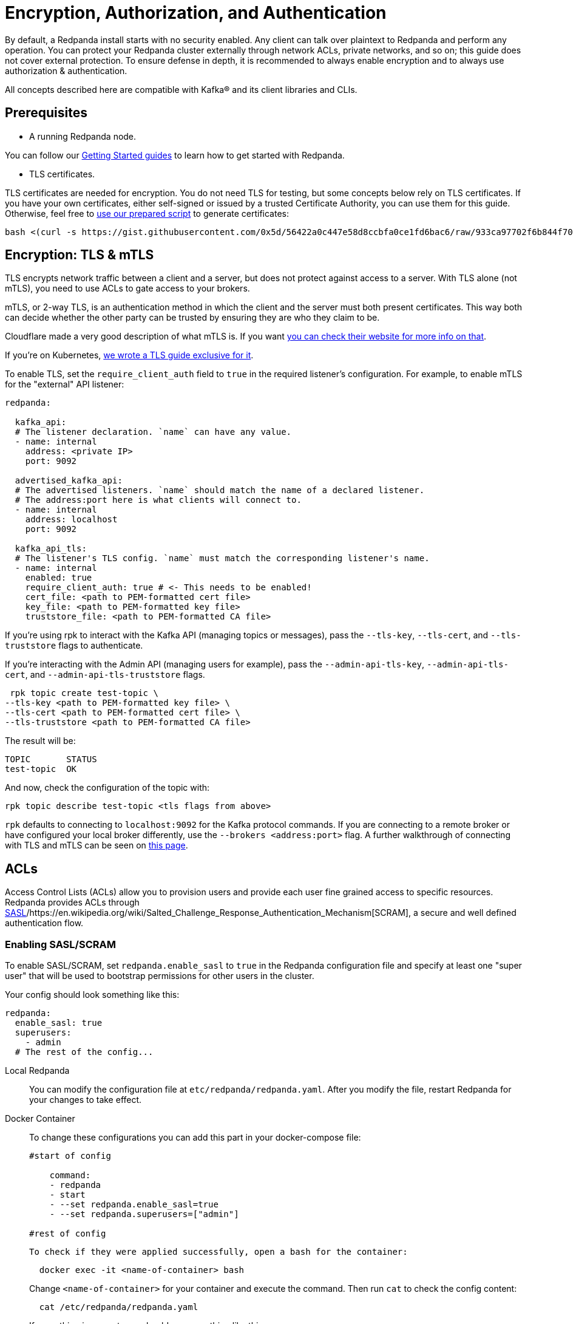 = Encryption, Authorization, and Authentication
:description: Configuration encryption, authorization, and authentication.

By default, a Redpanda install starts with no security enabled. Any client can talk over plaintext to Redpanda and perform any operation. You can protect your Redpanda cluster externally through network ACLs, private networks, and so on; this guide does not cover external protection. To ensure defense in depth, it is recommended to always enable encryption and to always use authorization & authentication.

All concepts described here are compatible with Kafka® and its client libraries and CLIs.

== Prerequisites

* A running Redpanda node.

You can follow our xref:quickstart:index.adoc[Getting Started guides] to learn how to get started with Redpanda.

* TLS certificates.

TLS certificates are needed for encryption. You do not need TLS for testing, but some concepts below rely on TLS certificates. If you have your own certificates, either self-signed or issued by a trusted Certificate Authority, you can use them for this guide. Otherwise, feel free to https://gist.github.com/0x5d/56422a0c447e58d8ccbfa0ce1fd6bac6[use our prepared script] to generate certificates:

[,bash]
----
bash <(curl -s https://gist.githubusercontent.com/0x5d/56422a0c447e58d8ccbfa0ce1fd6bac6/raw/933ca97702f6b844f706b674133105a30bdad3ff/generate-certs.sh)
----

== Encryption: TLS & mTLS

TLS encrypts network traffic between a client and a server, but does not protect against access to a server. With TLS alone (not mTLS), you need to use ACLs to gate access to your brokers.

mTLS, or 2-way TLS, is an authentication method in which the client and the server must both present certificates. This way both can decide whether the other party can be trusted by ensuring they are who they claim to be.

Cloudflare made a very good description of what mTLS is. If you want https://www.cloudflare.com/learning/access-management/what-is-mutual-tls/[you can check their website for more info on that].

If you're on Kubernetes, xref:security:tls-kubernetes.adoc[we wrote a TLS guide exclusive for it].

To enable TLS, set the `require_client_auth` field to `true` in the required listener's configuration. For example, to enable mTLS for the "external" API listener:

[,yaml]
----
redpanda:

  kafka_api:
  # The listener declaration. `name` can have any value.
  - name: internal
    address: <private IP>
    port: 9092

  advertised_kafka_api:
  # The advertised listeners. `name` should match the name of a declared listener.
  # The address:port here is what clients will connect to.
  - name: internal
    address: localhost
    port: 9092

  kafka_api_tls:
  # The listener's TLS config. `name` must match the corresponding listener's name.
  - name: internal
    enabled: true
    require_client_auth: true # <- This needs to be enabled!
    cert_file: <path to PEM-formatted cert file>
    key_file: <path to PEM-formatted key file>
    truststore_file: <path to PEM-formatted CA file>
----

If you're using rpk to interact with the Kafka API (managing topics or messages), pass the `--tls-key`, `--tls-cert`, and `--tls-truststore` flags to authenticate.

If you're interacting with the Admin API (managing users for example), pass the `--admin-api-tls-key`, `--admin-api-tls-cert`, and `--admin-api-tls-truststore` flags.

[,bash]
----
 rpk topic create test-topic \
--tls-key <path to PEM-formatted key file> \
--tls-cert <path to PEM-formatted cert file> \
--tls-truststore <path to PEM-formatted CA file>
----

The result will be:

[,bash]
----
TOPIC       STATUS
test-topic  OK
----

And now, check the configuration of the topic with:

[,bash]
----
rpk topic describe test-topic <tls flags from above>
----

`rpk` defaults to connecting to `localhost:9092` for the Kafka protocol commands. If you are connecting to a remote broker or have configured your local broker differently, use the `--brokers <address:port>` flag. A further walkthrough of connecting with TLS and mTLS can be seen on https://redpanda.com/blog/tls-config/[this page].

== ACLs

Access Control Lists (ACLs) allow you to provision users and provide each user fine grained access to specific resources. Redpanda provides ACLs through https://en.wikipedia.org/wiki/Simple_Authentication_and_Security_Layer[SASL]/https://en.wikipedia.org/wiki/Salted_Challenge_Response_Authentication_Mechanism[SCRAM], a secure and well defined authentication flow.

=== Enabling SASL/SCRAM

To enable SASL/SCRAM, set `redpanda.enable_sasl` to `true` in the Redpanda configuration file and specify at least one "super user" that will be used to bootstrap permissions for other users in the cluster.

Your config should look something like this:

[,yaml]
----
redpanda:
  enable_sasl: true
  superusers:
    - admin
  # The rest of the config...
----

[tabs]
=====
Local Redpanda::
+
--
You can modify the configuration file at `etc/redpanda/redpanda.yaml`. After you modify the file, restart Redpanda for your changes to take effect.

--
Docker Container::
+
--
To change these configurations you can add this part in your docker-compose file:

```bash 
#start of config

    command:
    - redpanda
    - start
    - --set redpanda.enable_sasl=true
    - --set redpanda.superusers=["admin"]

#rest of config
```

  To check if they were applied successfully, open a bash for the container:

```bash
  docker exec -it <name-of-container> bash
```

Change `<name-of-container>` for your container and execute the command. 
Then run `cat` to check the config content:

```bash
  cat /etc/redpanda/redpanda.yaml
```

If everything is correct, you should see something like this:

```yaml
config_file: /etc/redpanda/redpanda.yaml
node_uuid: ma7ms2Ut3a8E65RHJxh9kg3AcC4ocyLB3JfLCdkHtwY7PC6T3
pandaproxy: {}
redpanda:
  admin:
  - address: 0.0.0.0
    port: 9644
  advertised_kafka_api:
  - address: redpanda
    name: PLAINTEXT
    port: 29092
  - address: localhost
    name: OUTSIDE
    port: 9092
  auto_create_topics_enabled: true
  data_directory: /var/lib/redpanda/data
  developer_mode: true
  enable_sasl: true
  kafka_api:
  - address: 0.0.0.0
    name: PLAINTEXT
    port: 29092
  - address: 0.0.0.0
    name: OUTSIDE
    port: 9092
  node_id: 0
  rpc_server:
    address: 0.0.0.0
    port: 33145
  seed_servers: []
  superusers:
    - admin
rpk:
  coredump_dir: /var/lib/redpanda/coredump
  enable_memory_locking: false
  enable_usage_stats: true
  overprovisioned: true
  tune_aio_events: false
  tune_ballast_file: false
  tune_clocksource: false
  tune_coredump: false
  tune_cpu: false
  tune_disk_irq: false
  tune_disk_nomerges: false
  tune_disk_scheduler: false
  tune_disk_write_cache: false
  tune_fstrim: false
  tune_network: false
  tune_swappiness: false
  tune_transparent_hugepages: false
schema_registry: {}
```
--
Kubernetes::
+
--
Change your configuration file in the YAML for the cluster. If you are using our https://raw.githubusercontent.com/redpanda-data/redpanda/dev/src/go/k8s/config/samples/external_connectivity.yaml[external-connectivity sample], specify the `redpanda.enable_sasl` and `superUsers` values in the cluster spec YAML file. For example:

```yaml
apiVersion: redpanda.vectorized.io/v1alpha1
kind: Cluster
metadata:
  name: external-connectivity
spec:
  image: "vectorized/redpanda"
  version: "latest"
  replicas: 3
  enableSasl: true
  superUsers:
    - username: admin
  resources:
    requests:
      cpu: 1
      memory: 2Gi
    limits:
      cpu: 1
      memory: 2Gi
  configuration:
    rpcServer:
      port: 33145
    kafkaApi:
     - port: 9092
     - external:
         enabled: true
    pandaproxyApi:
     - port: 8082
     - external:
         enabled: true
    adminApi:
    - port: 9644
    developerMode: true
```

NOTE: The attributes in k8s YAML are `camelCase` instead of `snake_case` as opposed to what's used in the redpanda.yaml configuration file.

After you change the configuration file, you must restart the pods for changes to take effect. You can check if your spec is correct by running: 

```
kubectl get clusters external-connectivity -o=jsonpath='{.spec}'
```

--
=====

==== Users

The `superusers` section in your `redpanda.yaml` is the user that you will use to bootstrap other users and ACLs. For example, if you used super user `admin`, Redpanda _allows_ the `admin` user to do anything, but Redpanda does _not_ create the `admin` user. You must now create this super user. Creating users happens through the Redpanda admin API, which defaults to `localhost:9644`. In the `rpk` commands below, if you have configured the admin API to use a different address/port, use the `--api-urls <address:port>` flag. The reason you need a super user is because creating ACLs for users uses the Kafka protocol (default of `localhost:9092`, mentioned above). Since no ACLs exist at the start, you need a super user to bypass the requirement of needing ACLs to create ACLs. You can create users and set passwords by running the following command:

[tabs]
=====
Local Redpanda::
+
--
```bash
rpk acl user create admin \
-p <password> \
--api-urls localhost:9644
```

--
Kubernetes::
+
--
```bash
kubectl exec -c redpanda external-connectivity-0 -- rpk acl user create admin \
-p <password> \
--api-urls localhost:9644 \
--brokers external-connectivity-0.external-connectivity.default.svc.cluster.local:9644
```

--
=====

==== Connect to Redpanda

You can use the newly created user to interact with Redpanda with the Kafka protocol:

[tabs]
=====
Local Redpanda::
+
--
```bash
rpk topic describe test-topic \
--user admin \
--password <password> \
--sasl-mechanism SCRAM-SHA-256 \
--brokers localhost:9092
```

--
Kubernetes::
+
--
```bash
kubectl exec -c redpanda external-connectivity-0 -- rpk topic describe test-topic \
--user admin \
--password <password> \
--sasl-mechanism SCRAM-SHA-256 \
--brokers external-connectivity-0.external-connectivity.default.svc.cluster.local:9092
```

--
=====

```bash
SUMMARY ======= NAME test-topic PARTITIONS 1 REPLICAS 1 CONFIGS ======= KEY VALUE SOURCE cleanup.policy delete DYNAMIC_TOPIC_CONFIG compression.type producer DEFAULT_CONFIG message.timestamp.type CreateTime DEFAULT_CONFIG \...
```

== Authorization

While **authentication** tells who you are, **authorization** tells you what can you do.

=== Access Control Lists (ACLs)

https://en.wikipedia.org/wiki/Access-control_list[Access Control Lists] (ACLs) is the main mechanism supported by Redpanda to manage user permissions.

Redpanda stores ACLs internally, replicated with https://raft.github.io/[Raft] to provide the same consensus guarantees as your data. You can manage your ACLs with `rpk acl`.
 
Once you activate SASL, by default, only the super users will have access to the resources. It's recommended to create other users to effectively use Redpanda and then, create ACLs for them.

==== ACL Terminology

Entities accessing the **resources** are called **principals**. A User:foo is the principal for user "foo".

You can decide whether to to `allow` or `deny` **permissions** to access to the resources.
 
You can also specify from which **hosts** they will be allowed or denied access.
 
This access is represented as **operations**, such as `read`, `write`, or `describe`, and said operations can be performed on **resources**, such as a topic. You can filter the resources by name. 

==== Diving deeper

ACL commands work on a multiplicative basis. 

When you're creating if you set up two principals and two permissions the result will be four ACLs: both permissions for the first principal, as well as both permissions for the second principal. 

Adding two resources further doubles the ACLs created.

It is recommended to be as specific as possible when granting ACLs. 

Granting more ACLs than necessary per principal may inadvertently allow clients to do things they should not, such as deleting topics or joining the wrong consumer group.

==== Principals

All ACLs require a principal. 

A principal is composed of two parts: the type and the name. 

Within Redpanda, currently only one type is supported, "User". In the future Redpanda might add support for authorizing by Group or anything else.

When you create user "bar", Redpanda expects you to add ACLs for "User:bar". 

The `--allow-principal` and `--deny-principal` flags add this prefix for you if necessary. 

The special name '\*' matches any name, meaning an ACL with principal "User:\*" grants or denies the permission for any user.

==== Hosts

Hosts can be seen as an extension of the principal, and effectively gate where the principal can connect from. 

When creating ACLs, unless otherwise specified, the default host is the wildcard `*` which allows or denies the principal from all hosts.

If specifying hosts, you must pair the `--allow-host` flag with the `--allow-principal` flag

The same applies to the `--deny-host` flag with the `--deny-principal` flag.

==== Resources

A resource is what an ACL allows or denies access to. 

There are four resources within Redpanda: `topics`, `groups`, `cluster`, and `transactionalid`.

Names for each of these resources can be specified with their respective flags.

Resources combine with the operation that is allowed or denied on that resource. 

By default, resources are specified on an exact name match (a "literal" match).

The `--resource-pattern-type` flag can be used to specify that a resource name is "prefixed", meaning to allow anything with the given prefix. 

A literal name of "foo" will match only the topic "foo", while the prefixed name of "foo-" will match both "foo-bar" and "foo-jazz". 

The special wildcard resource name '\*' matches any name of the given resource type (`--topic` '\*' matches all topics).

==== Operations

Pairing with resources, operations are the actions that are allowed or denied.
Redpanda has the following operations:

[options="header"]
|===
| Operation | Description

| ALL | Allows all operations below.
| READ | Allows reading a given resource.
| WRITE | Allows writing to a given resource.
| CREATE | Allows creating a given resource.
| DELETE | Allows deleting a given resource
| ALTER | Allows altering non-configurations.
| DESCRIBE | Allows querying non-configurations.
| DESCRIBE_CONFIGS | Allows describing configurations.
| ALTER_CONFIGS | Allows altering configurations.
|===


==== Producing/Consuming

The following lists the operations needed for each individual client request, where **resource** corresponds to the resource flag, and "for xyz" corresponds to the resource name(s) in the request:

The following lists the operations needed for each individual client request,
where "on RESOURCE" corresponds to the resource flag, and "for xyz" corresponds
to the resource name(s) in the request:

```
PRODUCING/CONSUMING

    Produce      WRITE on TOPIC for topics
                 WRITE on TRANSACTIONAL_ID for the transaction.id

    Fetch        READ on TOPIC for topics

    ListOffsets  DESCRIBE on TOPIC for topics

    Metadata     DESCRIBE on TOPIC for topics
                 CREATE on CLUSTER for kafka-cluster (if automatically creating topics)
                 CREATE on TOPIC for topics (if automatically creating topics)

    OffsetForLeaderEpoch  DESCRIBE on TOPIC for topics

GROUP CONSUMING

    FindCoordinator  DESCRIBE on GROUP for group
                     DESCRIBE on TRANSACTIONAL_ID for transactional.id (transactions)

    OffsetCommit     READ on GROUP for groups
                     READ on TOPIC for topics

    OffsetFetch      DESCRIBE on GROUP for groups
                     DESCRIBE on TOPIC for topics

    OffsetDelete     DELETE on GROUP for groups
                     READ on TOPIC for topics

    JoinGroup        READ on GROUP for group
    Heartbeat        READ on GROUP for group
    LeaveGroup       READ on GROUP for group
    SyncGroup        READ on GROUP for group

TRANSACTIONS (including FindCoordinator above)

    AddPartitionsToTxn  WRITE on TRANSACTIONAL_ID for transactional.id
                        WRITE on TOPIC for topics

    AddOffsetsToTxn     WRITE on TRANSACTIONAL_ID for transactional.id
                        READ on GROUP for group

    EndTxn              WRITE on TRANSACTIONAL_ID for transactional.id

    TxnOffsetCommit     WRITE on TRANSACTIONAL_ID for transactional.id
                        READ on GROUP for group
                        READ on TOPIC for topics

ADMIN

    CreateTopics      CREATE on CLUSTER for kafka-cluster
                      CREATE on TOPIC for topics
                      DESCRIBE_CONFIGS on TOPIC for topics, for returning topic configs on create

    CreatePartitions  ALTER on TOPIC for topics

    DeleteTopics      DELETE on TOPIC for topics
                      DESCRIBE on TOPIC for topics, if deleting by topic id (in addition to prior ACL)

    DeleteRecords     DELETE on TOPIC for topics

    DescribeGroup     DESCRIBE on GROUP for groups

    ListGroups        DESCRIBE on GROUP for groups
                      or, DESCRIBE on CLUSTER for kafka-cluster

    DeleteGroups      DELETE on GROUP for groups

    DescribeConfigs   DESCRIBE_CONFIGS on CLUSTER for cluster (broker describing)
                      DESCRIBE_CONFIGS on TOPIC for topics (topic describing)

    AlterConfigs      ALTER_CONFIGS on CLUSTER for cluster (broker altering)
                      ALTER_CONFIGS on TOPIC for topics (topic altering)

```

You can also get this information at the CLI by running:

```bash
rpk acl --help-operations
```

In flag form to set up a general producing/consuming client, you can invoke `rpk acl create` up to three times with the following (including your `--allow-principal`):

```bash
--operation write,read,describe --topic [topics]
--operation describe,read --group [group.id]
--operation describe,write --transactional-id [transactional.id]
```

==== Permissions

A client can be allowed access or denied access. By default, all permissions are denied.

You only need to specifically deny a permission if you allow a wide set of permissions and then want to deny a specific permission in that set.

You could allow all operations, and then specifically deny writing to topics.

==== Management

Creating ACLs works on a specific ACL basis, but listing and deleting ACLs works on filters.

Filters allow matching many ACLs to be printed listed and deleted at once.

Because this can be risky for deleting, the delete command prompts for confirmation by default.

=== RPK ACL & Management of users

`rpk acl` is a command made to both manage your ACLs as well as your SASL users. If you're on Kubernetes you can use `kubectl exec` to run RPK's commands. Here's the general usage:

```bash
rpk acl [command] [flags]
```

For example, to create an user:

```bash
rpk acl user create Jack \
--password <password> \
--api-urls localhost:9644
```

Results in:

```bash
Created user 'Jack'
```

Here are all the available commands and how they interact with Redpanda:

[cols=3*]
|===
| Command
| Protocol
| Default Port

| user
| Admin API
| 9644

| list
| Kafka API
| 9092

| create
| Kafka API
| 9092

| delete
| Kafka API
| 9092
|===

You can always run `rpk acl -h` to get more information.

==== Global Flags

Every `rpk acl` command can have these flags:

[cols=2*]
|===
| Flag
| Description

| --admin-api-tls-cert
| The certificate to be used for TLS authentication with the Admin API.

| --admin-api-tls-enabled
| Enable TLS for the Admin API (not necessary if specifying custom certs). This is assumed as true when passing other --admin-api-tls flags.

| --admin-api-tls-key
| The certificate key to be used for TLS authentication with the Admin API.

| --admin-api-tls-truststore
| The truststore to be used for TLS communication with the Admin API.

| --brokers
| Comma-separated list of broker ip:port pairs (e.g. --brokers '192.168.78.34:9092,192.168.78.35:9092,192.179.23.54:9092' ). Alternatively, you may set the REDPANDA_BROKERS environment variable with the comma-separated list of broker addresses.

| --config
| Redpanda config file, if not set the file will be searched for in the default locations

| -h, --help
| Help for acl.

| --password
| SASL password to be used for authentication.

| --sasl-mechanism
| The authentication mechanism to use. Supported values: SCRAM-SHA-256, SCRAM-SHA-512.

| --tls-cert
| The certificate to be used for TLS authentication with the broker.

| --tls-enabled
| Enable TLS for the Kafka API (not necessary if specifying custom certs).This is assumed as true when passing other --tls flags.

| --tls-key
| The certificate key to be used for TLS authentication with the broker.

| --tls-truststore
| The truststore to be used for TLS communication with the broker.

| --user
| SASL user to be used for authentication.
|===

==== Create ACLs

Following the multiplying effect of combining flags, the create command works on a straightforward basis: every ACL combination is a created ACL. At least one principal, one host, one resource, and one operation is required to create a single ACL. Here's the general usage:

```bash
rpk acl create/delete [globalACLFlags] [localFlags]
```

You can use the global flags that we saw before and some other local flags. Here's the available local flags:

[cols=2*]
|===
| Flag
| Description

| --allow-host
| Host for which access will be granted. (repeatable)

| --allow-principal
| Principals to which permissions will be granted. (repeatable)

| --cluster
| Whether to grant ACLs to the cluster.

| --deny-host
| Host from which access will be denied. (repeatable)

| --deny-principal
| Principal to which permissions will be denied. (repeatable)

| --group
| Group to grant ACLs for. (repeatable)

| -h, --help
| Help for create.

| --name-pattern
| The name pattern type to be used when matching the resource names.

| --operation
| Operation that the principal will be allowed or denied. Can be passed many times.

| --resource-pattern-type
| Pattern to use when matching resource names (literal or prefixed) (default "literal")

| --topic
| Topic to grant ACLs for. (repeatable)

| --transactional-id
| Transactional IDs to grant ACLs for. (repeatable)
|===

Examples:

- Allow all permissions to user bar on topic "foo" and group "g":
+
```bash
rpk acl create --allow-principal bar --operation all --topic foo --group g
```

- Allow read permissions to all users on topics biz and baz:
+
```bash
rpk acl create --allow-principal '*' --operation read --topic biz,baz
```

- Allow write permissions to user buzz to transactional id "txn":
+
```bash
rpk acl create --allow-principal User:buzz --operation write --transactional-id txn
```

==== List/Delete ACLs

List and Delete work in a similar multiplying effect as creating ACLs, but delete is more advanced.

They work on a filter basis. Any unspecified flag defaults to matching everything (all operations, or all allowed principals, etc). 

To ensure that you do not accidentally delete more than you intend, this command prints everything that matches your input filters and prompts for a confirmation before the delete request is issued. 

Anything matching more than 10 ACLs is going to ask again for confirmation.

If no resources are specified, all resources are matched. If no operations are specified, all operations are matched. 

You can also opt in to matching everything. `--operation any` matches any operation, for example.

The `--resource-pattern-type`, defaulting to `any`, configures how to filter resource names:

* `any` returns exact name matches of either prefixed or literal pattern type
* `match` returns wildcard matches, prefix patterns that match your input, and literal matches
* `prefix` returns prefix patterns that match your input (prefix "fo" matches "foo")
* `literal` returns exact name matches

Here's the general usage:
 
```bash
rpk acl list/delete [globalACLFlags] [localFlags]
```
 
You can use the global flags that we saw before and some other local flags. Here's the available local flags:

[cols=2*]
|===
| Flag
| Description

| --allow-host
| Allowed host ACLs to list/remove. (repeatable)

| --allow-principal
| Allowed principal ACLs to list/remove. (repeatable)

| --cluster
| Whether to list/remove ACLs to the cluster.

| --deny-host
| Denied host ACLs to list/remove. (repeatable)

| --deny-principal
| Denied principal ACLs to list/remove. (repeatable)

| -d, --dry
| Dry run: validate what would be deleted.

| --group
| Group to list/remove ACLs for. (repeatable)

| -h, --help
| Help for delete.

| --no-confirm
| Disable confirmation prompt.

| --operation
| Operation to list/remove. (repeatable)

| -f, --print-filters
| Print the filters that were requested. (failed filters are always printed)

| --resource-pattern-type
| Pattern to use when matching resource names. (any, match, literal, or prefixed) (default "any")

| --topic
| Topic to list/remove ACLs for. (repeatable)

| --transactional-id
| Transactional IDs to list/remove ACLs for. (repeatable)
|===

==== User

Used to manage the SASL users.

If SASL is enabled, a SASL user is what you use to talk to Redpanda, and ACLs control what your user has access to. Using SASL requires setting "enable_sasl: true" in the redpanda section of your redpanda.yaml. Here's the general usage:

```bash
rpk acl user [command] [globalACLFlags] [globalUserFlags]
```

For users you can use the global flags that we saw before and these global user flags. Here's the available global user flags:

[cols=3*]
|===
| Flag
| Description
| Supported Value

| --api-urls
| The comma-separated list of Admin API addresses (IP:port). You must specify one for each node.
| *_strings_*

| -h, --help
| Help for user.
|
|===

==== User create

This command creates a single SASL user with the given password, optionally with a custom "mechanism".

SASL consists of three parts: a username, a password, and a mechanism. The mechanism determines which authentication flow the client will use for this user/pass.

Redpanda currently supports two mechanisms: SCRAM-SHA-256, the default, and SCRAM-SHA-512, which is the same flow but uses sha512 rather than sha256.

Before a created SASL account can be used, you must also create ACLs to grant the account access to certain resources in your cluster. Here's the general usage:

```bash
rpk acl user create [USER] -p [PASSWORD] [globalACLFlags] [globalUserFlags] [localFlags]
```

Here's the local flags:

[cols=2*]
|===
| Flag
| Description

| -h, --help
| Help for create.

| --mechanism
| SASL mechanism to use (scram-sha-256, scram-sha-512, case insensitive) (default "scram-sha-256")
|===

==== User delete

This command deletes the specified SASL account from Redpanda. This does not delete any ACLs that may exist for this user. You may want to recreate the user later, as well, not all ACLs have users that they describe (instead they are for wildcard users).

Here's the general usage:

```bash
rpk acl user delete [USER] [globalACLFlags] [globalUserFlags]
```

==== User list

Used to list SASL users.

Here's the general usage:

```bash
rpk acl user list [globalACLFlags] [globalUserFlags]
```

You can also use the shortened version changing `list` to `ls`.
